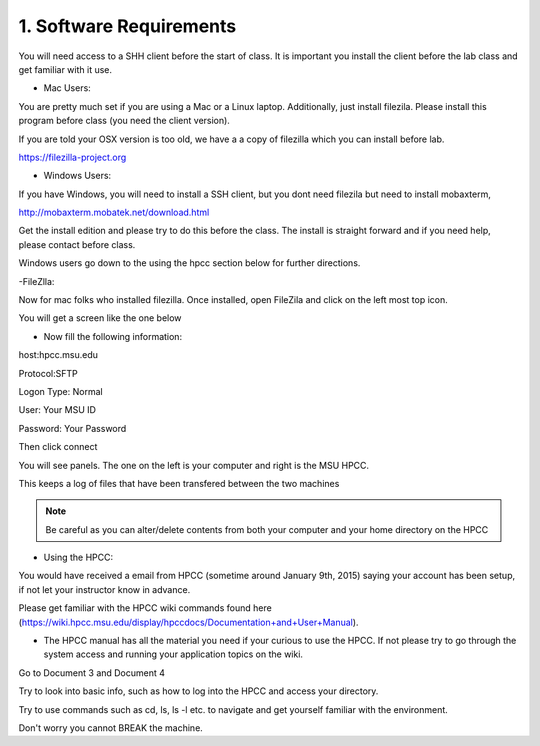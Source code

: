 1. Software Requirements
=====================

You will need access to a SHH client before the start of class. It is important you install the client before the lab class and get familiar with it use.


- Mac Users:


You are pretty much set if you are using a Mac or a Linux laptop. Additionally, just install filezila. Please install this program before class (you need the client version).


If you are told your OSX version is too old, we have a a copy of filezilla which you can install before lab.


https://filezilla-project.org


- Windows Users:


If you have Windows, you will need to install a SSH client, but you dont need filezila  but need to install mobaxterm, 

http://mobaxterm.mobatek.net/download.html 

Get the install edition and please try to do this before the class. The install is straight forward and if you need help, please contact before class.


Windows users go down to the using the hpcc section below for further directions.


-FileZlla:


Now for mac folks who installed filezilla. Once installed, open FileZila and click on the left most top icon. 

You will get a screen like the one below

.. image:: /images/software_req/filezilla.png

- Now fill the following information:

host:hpcc.msu.edu

Protocol:SFTP

Logon Type: Normal

User: Your MSU ID

Password: Your Password


Then click connect

.. image:: /images/software_req/msu_logon.png


You will see panels. The one on the left is your computer and right is the MSU HPCC.

This keeps a log of files that have been transfered between the two machines



.. note:: Be careful as you can alter/delete contents from both your computer and your home directory on the HPCC

- Using the HPCC:


You would have received a email from HPCC (sometime around January 9th, 2015) saying your account has been setup, if not let your instructor know in advance.

Please get familiar with the HPCC wiki commands found here (https://wiki.hpcc.msu.edu/display/hpccdocs/Documentation+and+User+Manual).

- The HPCC manual has all the material you need if your curious to use the HPCC. If not please try to go through the system access and running your application topics on the wiki.

Go to Document 3 and Document 4

Try to look into basic info, such as how to log into the HPCC and access your directory. 

Try to use commands such as cd, ls, ls -l etc. to navigate and get yourself familiar with the environment.

Don't worry you cannot BREAK the machine.